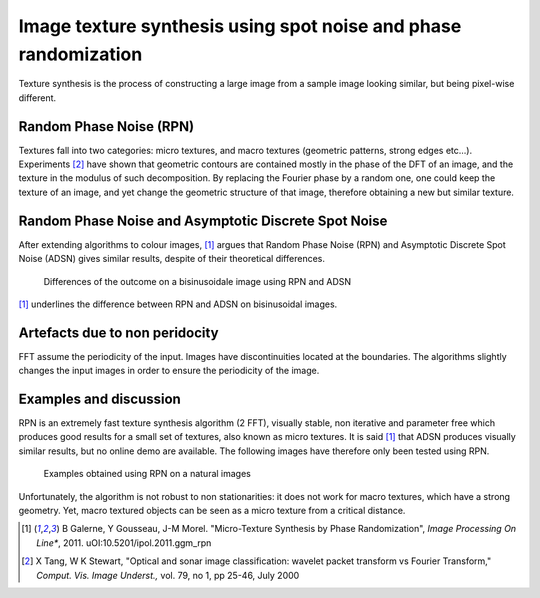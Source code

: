 ================================================================================
Image texture synthesis using spot noise and phase randomization
================================================================================

Texture synthesis is the process of constructing a large image from a sample
image looking similar, but being pixel-wise different.

Random Phase Noise (RPN)
================================================================================

Textures fall into two categories: micro textures, and macro textures
(geometric patterns, strong edges etc...). Experiments [2]_ have shown that
geometric contours are contained mostly in the phase of the DFT of an image,
and the texture in the modulus of such decomposition. By replacing the Fourier
phase by a random one, one could keep the texture of an image, and yet change
the geometric structure of that image, therefore obtaining a new but similar
texture.


Random Phase Noise and Asymptotic Discrete Spot Noise
================================================================================

After extending algorithms to colour images, [1]_ argues that Random Phase
Noise (RPN) and Asymptotic Discrete Spot Noise (ADSN) gives similar results,
despite of their theoretical differences.

.. figure:: images/05_textures_sinusoidal.png

  Differences of the outcome on a bisinusoidale image using RPN and ADSN

[1]_ underlines the difference between RPN and ADSN on bisinusoidal images.

Artefacts due to non peridocity
================================================================================

FFT assume the periodicity of the input. Images have discontinuities located
at the boundaries. The algorithms slightly changes the input images in order
to ensure the periodicity of the image.

.. TODO finish this

Examples and discussion
================================================================================

RPN is an extremely fast texture synthesis algorithm (2 FFT), visually stable,
non iterative and parameter free which produces good results for a small set
of textures, also known as micro textures. It is said [1]_ that ADSN produces
visually similar results, but no online demo are available. The following
images have therefore only been tested using RPN.

.. figure:: images/800x-plage_microtextures_thumbs.jpg
  
  Examples obtained using RPN on a natural images


Unfortunately, the algorithm is not robust to non stationarities: it does not
work for macro textures, which have a strong geometry. Yet, macro textured
objects can be seen as a micro texture from a critical distance.


.. [1] B Galerne, Y Gousseau, J-M Morel. "Micro-Texture Synthesis by
  Phase Randomization", *Image Processing On Line**, 2011.
  uOI:10.5201/ipol.2011.ggm_rpn

.. [2] X Tang, W K Stewart, "Optical and sonar image classification: wavelet
  packet transform vs Fourier Transform," *Comput. Vis. Image Underst.,* vol.
  79, no 1, pp 25-46, July 2000
